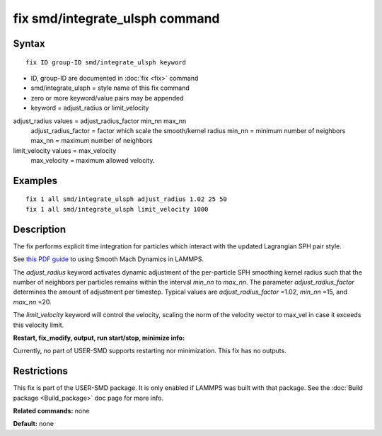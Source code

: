 .. index:: fix smd/integrate\_ulsph

fix smd/integrate\_ulsph command
================================

Syntax
""""""


.. parsed-literal::

   fix ID group-ID smd/integrate_ulsph keyword

* ID, group-ID are documented in :doc:`fix <fix>` command
* smd/integrate\_ulsph = style name of this fix command
* zero or more keyword/value pairs may be appended
* keyword = adjust\_radius or limit\_velocity

adjust\_radius values = adjust\_radius\_factor min\_nn max\_nn
      adjust\_radius\_factor = factor which scale the smooth/kernel radius
      min\_nn = minimum number of neighbors
      max\_nn = maximum number of neighbors
limit\_velocity values = max\_velocity
      max\_velocity = maximum allowed velocity.

Examples
""""""""


.. parsed-literal::

   fix 1 all smd/integrate_ulsph adjust_radius 1.02 25 50
   fix 1 all smd/integrate_ulsph limit_velocity 1000

Description
"""""""""""

The fix performs explicit time integration for particles which
interact with the updated Lagrangian SPH pair style.

See `this PDF guide <PDF/SMD_LAMMPS_userguide.pdf>`_ to using Smooth Mach
Dynamics in LAMMPS.

The *adjust\_radius* keyword activates dynamic adjustment of the
per-particle SPH smoothing kernel radius such that the number of
neighbors per particles remains within the interval *min\_nn* to
*max\_nn*. The parameter *adjust\_radius\_factor* determines the amount
of adjustment per timestep. Typical values are *adjust\_radius\_factor*
=1.02, *min\_nn* =15, and *max\_nn* =20.

The *limit\_velocity* keyword will control the velocity, scaling the norm of
the velocity vector to max\_vel in case it exceeds this velocity limit.

**Restart, fix\_modify, output, run start/stop, minimize info:**

Currently, no part of USER-SMD supports restarting nor
minimization. This fix has no outputs.

Restrictions
""""""""""""


This fix is part of the USER-SMD package.  It is only enabled if
LAMMPS was built with that package.  See the :doc:`Build package <Build_package>` doc page for more info.

**Related commands:** none

**Default:** none


.. _lws: http://lammps.sandia.gov
.. _ld: Manual.html
.. _lc: Commands_all.html
